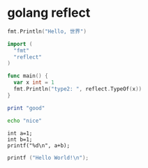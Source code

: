 * golang reflect


#+begin_src go :imports "fmt"
fmt.Println("Hello, 世界")
#+end_src

#+RESULTS:
: Hello, 世界



#+begin_src go
  import (
    "fmt"
    "reflect"
  )

  func main() {
    var x int = 1
    fmt.Println("type2: ", reflect.TypeOf(x))
  }
#+end_src

#+RESULTS:
: type2:  int

#+begin_src ruby
print "good"
#+end_src

#+RESULTS:
: nil

#+begin_src sh
echo "nice"
#+end_src

#+RESULTS:
: nice



#+begin_src C++ :includes <stdio.h>
  int a=1;
  int b=1;
  printf("%d\n", a+b);
#+end_src

#+RESULTS:
: 2


#+begin_src C
printf ("Hello World!\n");
#+end_src

#+RESULTS:
: Hello World!

